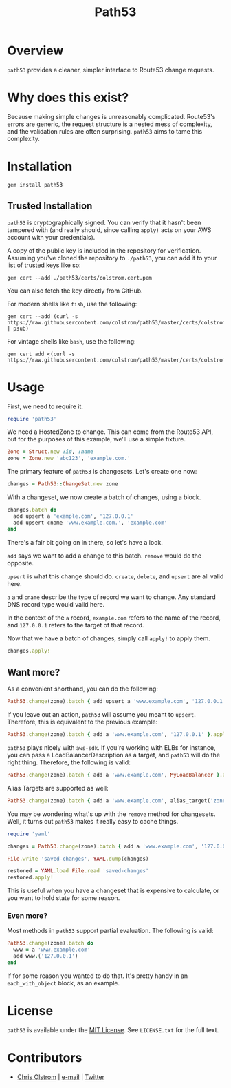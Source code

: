 #+TITLE: Path53
#+LATEX: \pagebreak

* Overview

=path53= provides a cleaner, simpler interface to Route53 change requests.

* Why does this exist?

Because making simple changes is unreasonably complicated. Route53's errors are
generic, the request structure is a nested mess of complexity, and the
validation rules are often surprising. =path53= aims to tame this complexity.

* Installation

#+BEGIN_SRC shell
  gem install path53
#+END_SRC

** Trusted Installation

=path53= is cryptographically signed. You can verify that it hasn't been
tampered with (and really should, since calling ~apply!~ acts on your AWS
account with your credentials).

A copy of the public key is included in the repository for verification.
Assuming you've cloned the repository to =./path53=, you can add it to your list
of trusted keys like so:

#+BEGIN_SRC shell
  gem cert --add ./path53/certs/colstrom.cert.pem
#+END_SRC

You can also fetch the key directly from GitHub.

For modern shells like =fish=, use the following:

#+BEGIN_SRC shell
  gem cert --add (curl -s https://raw.githubusercontent.com/colstrom/path53/master/certs/colstrom.cert.pem | psub)
#+END_SRC

For vintage shells like =bash=, use the following:

#+BEGIN_SRC shell
  gem cert add <(curl -s https://raw.githubusercontent.com/colstrom/path53/master/certs/colstrom.cert.pem)
#+END_SRC

* Usage

First, we need to require it.

#+BEGIN_SRC ruby
  require 'path53'
#+END_SRC

We need a HostedZone to change. This can come from the Route53 API, but for the
purposes of this example, we'll use a simple fixture.

#+BEGIN_SRC ruby
  Zone = Struct.new :id, :name
  zone = Zone.new 'abc123', 'example.com.'
#+END_SRC

The primary feature of =path53= is changesets. Let's create one now:

#+BEGIN_SRC ruby
  changes = Path53::ChangeSet.new zone
#+END_SRC

With a changeset, we now create a batch of changes, using a block.

#+BEGIN_SRC ruby
  changes.batch do
    add upsert a 'example.com', '127.0.0.1'
    add upsert cname 'www.example.com.', 'example.com'
  end
#+END_SRC

There's a fair bit going on in there, so let's have a look.

~add~ says we want to add a change to this batch. ~remove~ would do the
opposite.

~upsert~ is what this change should do. ~create~, ~delete~, and ~upsert~ are all
valid here.

~a~ and ~cname~ describe the type of record we want to change. Any standard DNS
record type would valid here.

In the context of the ~a~ record, ~example.com~ refers to the name of the
record, and ~127.0.0.1~ refers to the target of that record.

Now that we have a batch of changes, simply call ~apply!~ to apply them.

#+BEGIN_SRC ruby
  changes.apply!
#+END_SRC

** Want more?

As a convenient shorthand, you can do the following:

#+BEGIN_SRC ruby
  Path53.change(zone).batch { add upsert a 'www.example.com', '127.0.0.1' }.apply!
#+END_SRC

If you leave out an action, =path53= will assume you meant to ~upsert~.
Therefore, this is equivalent to the previous example:

#+BEGIN_SRC ruby
  Path53.change(zone).batch { add a 'www.example.com', '127.0.0.1' }.apply!
#+END_SRC

=path53= plays nicely with =aws-sdk=. If you're working with ELBs for instance,
you can pass a LoadBalancerDescription as a target, and =path53= will do the
right thing. Therefore, the following is valid:

#+BEGIN_SRC ruby
  Path53.change(zone).batch { add a 'www.example.com', MyLoadBalancer }.apply!
#+END_SRC

Alias Targets are supported as well:

#+BEGIN_SRC ruby
  Path53.change(zone).batch { add a 'www.example.com', alias_target('zone_id', 'name') }.apply!
#+END_SRC

You may be wondering what's up with the ~remove~ method for changesets. Well, it
turns out =path53= makes it really easy to cache things.

#+BEGIN_SRC ruby
  require 'yaml'

  changes = Path53.change(zone).batch { add a 'www.example.com', '127.0.0.1' }

  File.write 'saved-changes', YAML.dump(changes)

  restored = YAML.load File.read 'saved-changes'
  restored.apply!
#+END_SRC

This is useful when you have a changeset that is expensive to calculate, or you
want to hold state for some reason.

*** Even more?

Most methods in =path53= support partial evaluation. The following is valid:

#+BEGIN_SRC ruby
  Path53.change(zone).batch do
    www = a 'www.example.com'
    add www.('127.0.0.1')
  end
#+END_SRC

If for some reason you wanted to do that. It's pretty handy in an
~each_with_object~ block, as an example.

* License

  ~path53~ is available under the [[https://tldrlegal.com/license/mit-license][MIT License]]. See ~LICENSE.txt~ for the full text.

* Contributors

  - [[https://colstrom.github.io/][Chris Olstrom]] | [[mailto:chris@olstrom.com][e-mail]] | [[https://twitter.com/ChrisOlstrom][Twitter]]
